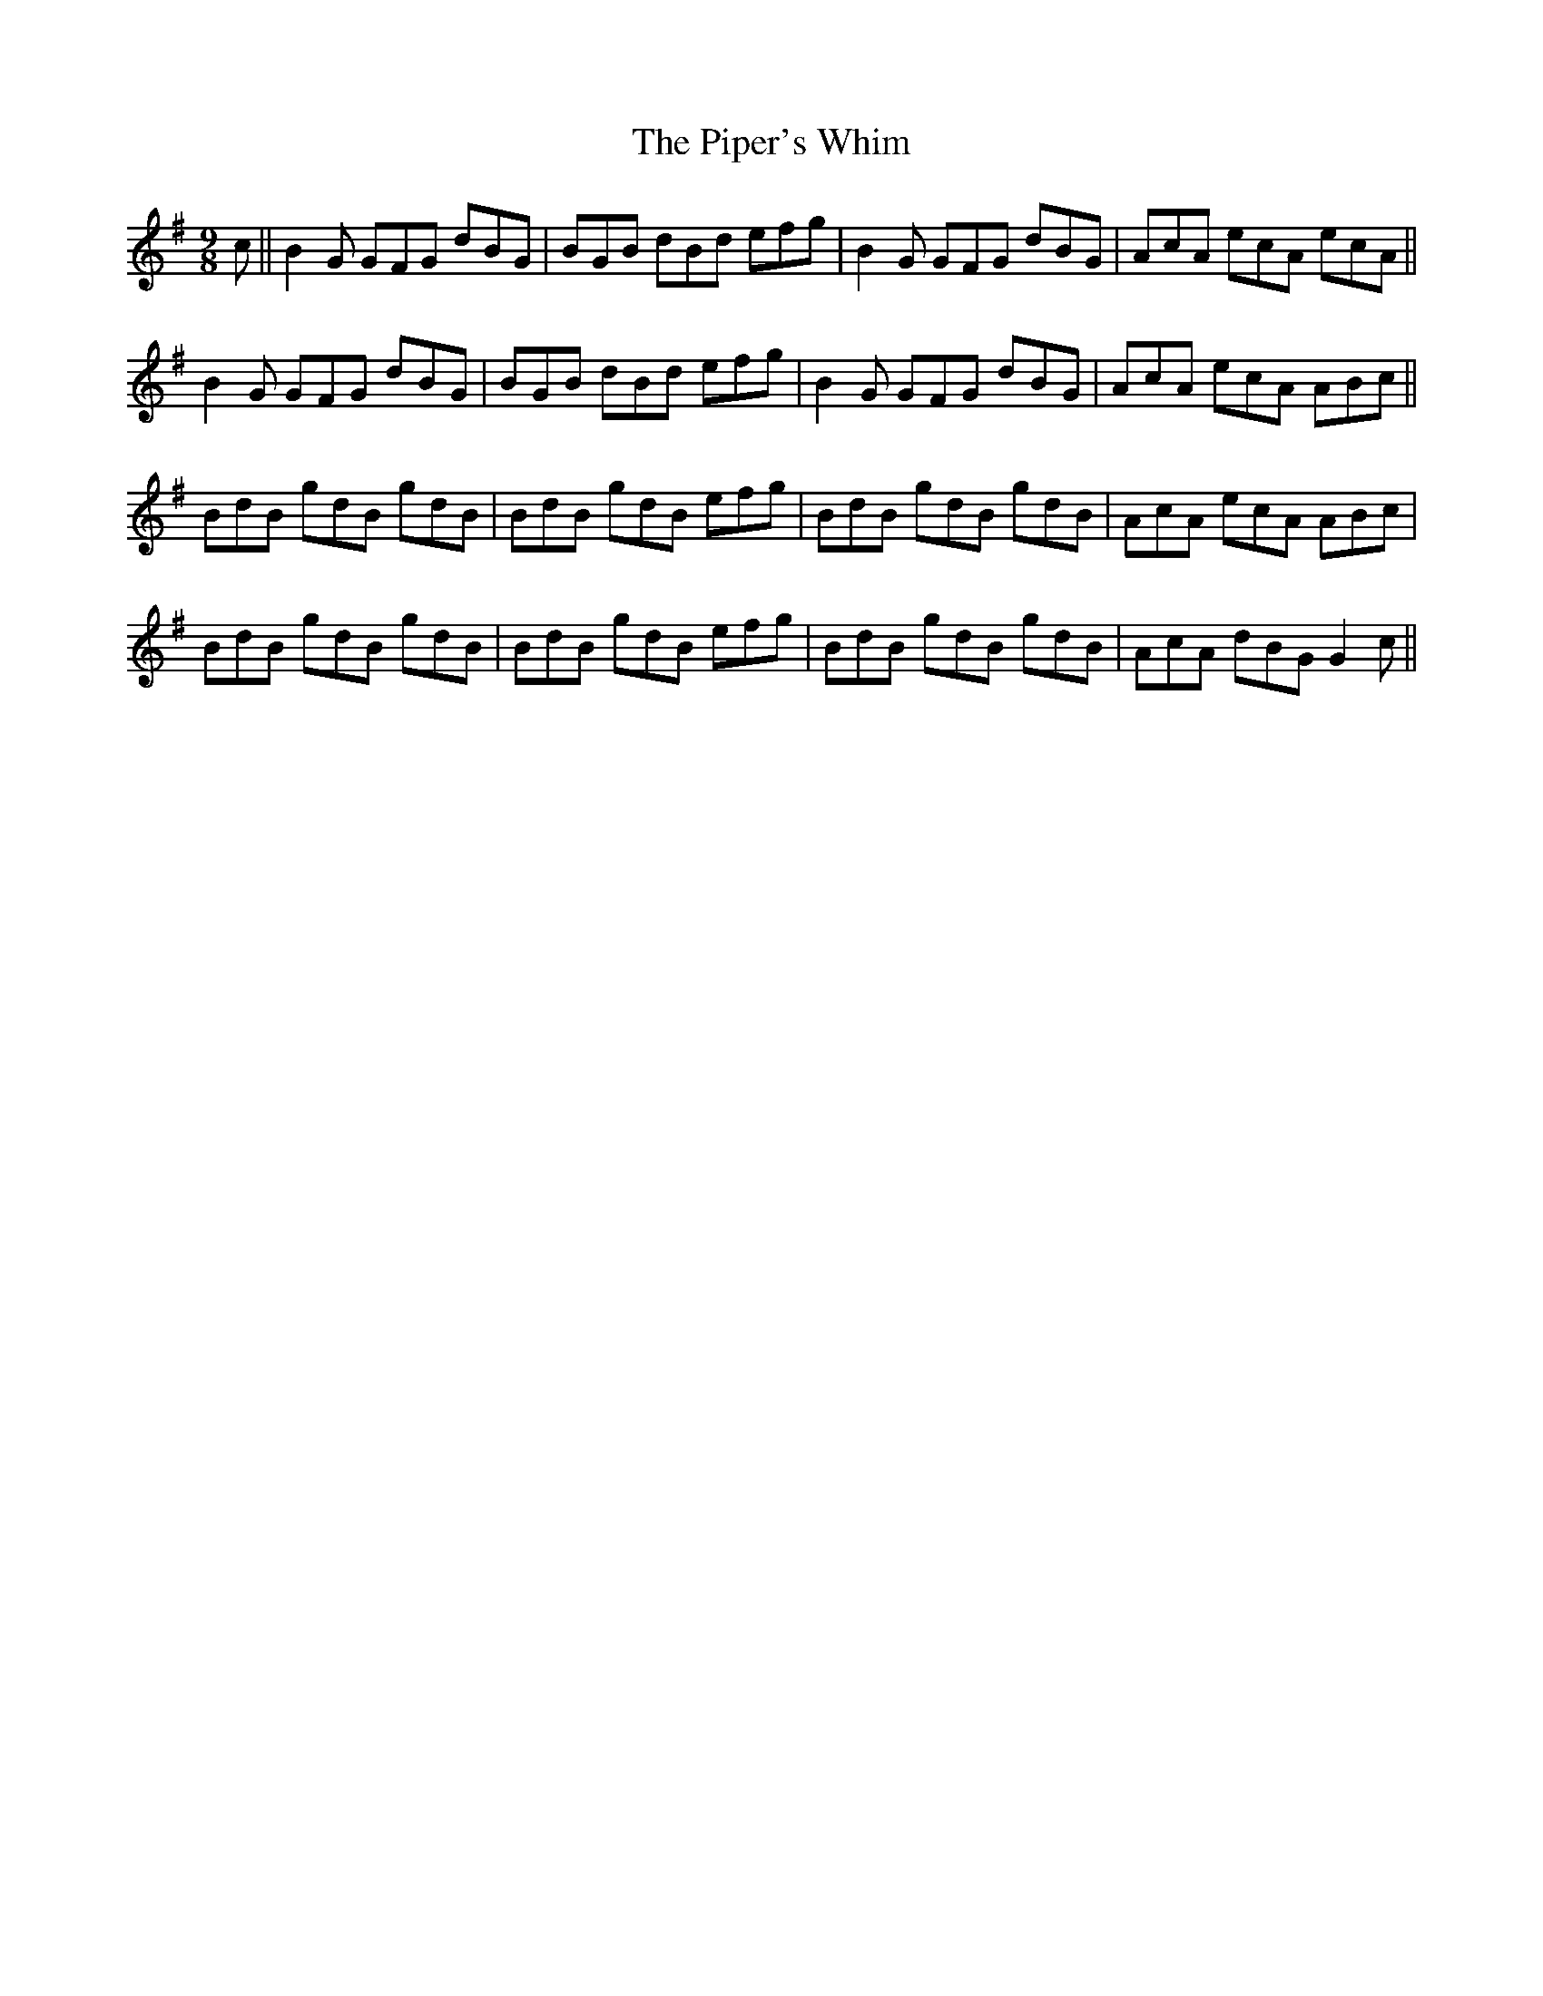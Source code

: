 X: 32436
T: Piper's Whim, The
R: slip jig
M: 9/8
K: Gmajor
c||B2G GFG dBG|BGB dBd efg|B2G GFG dBG|AcA ecA ecA||
B2G GFG dBG|BGB dBd efg|B2G GFG dBG|AcA ecA ABc||
BdB gdB gdB|BdB gdB efg|BdB gdB gdB|AcA ecA ABc|
BdB gdB gdB|BdB gdB efg|BdB gdB gdB|AcA dBG G2c||

